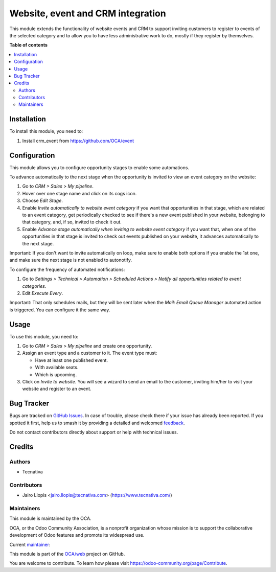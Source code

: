 ==================================
Website, event and CRM integration
==================================

.. 
   !!!!!!!!!!!!!!!!!!!!!!!!!!!!!!!!!!!!!!!!!!!!!!!!!!!!
   !! This file is generated by oca-gen-addon-readme !!
   !! changes will be overwritten.                   !!
   !!!!!!!!!!!!!!!!!!!!!!!!!!!!!!!!!!!!!!!!!!!!!!!!!!!!
   !! source digest: sha256:9deea439efca4b062cf5de7cec8dfb1427e36ddc3e868560d05bc5bf75b89f98
   !!!!!!!!!!!!!!!!!!!!!!!!!!!!!!!!!!!!!!!!!!!!!!!!!!!!

.. |badge1| image:: https://img.shields.io/badge/maturity-Production%2FStable-green.png
    :target: https://odoo-community.org/page/development-status
    :alt: Production/Stable
.. |badge2| image:: https://img.shields.io/badge/licence-AGPL--3-blue.png
    :target: http://www.gnu.org/licenses/agpl-3.0-standalone.html
    :alt: License: AGPL-3
.. |badge3| image:: https://img.shields.io/badge/github-OCA%2Fweb-lightgray.png?logo=github
    :target: https://github.com/OCA/web/tree/15.0/website_event_crm_extension
    :alt: OCA/web
.. |badge4| image:: https://img.shields.io/badge/weblate-Translate%20me-F47D42.png
    :target: https://translation.odoo-community.org/projects/web-15-0/web-15-0-website_event_crm_extension
    :alt: Translate me on Weblate
.. |badge5| image:: https://img.shields.io/badge/runboat-Try%20me-875A7B.png
    :target: https://runboat.odoo-community.org/builds?repo=OCA/web&target_branch=15.0
    :alt: Try me on Runboat

|badge1| |badge2| |badge3| |badge4| |badge5|

This module extends the functionality of website events and CRM to support
inviting customers to register to events of the selected category and to allow
you to have less administrative work to do, mostly if they register by
themselves.

**Table of contents**

.. contents::
   :local:

Installation
============

To install this module, you need to:

#. Install crm_event from https://github.com/OCA/event

Configuration
=============

This module allows you to configure opportunity stages to enable some automations.

To advance automatically to the next stage when the opportunity is invited to view an event category on the website:

#. Go to *CRM > Sales > My pipeline*.

#. Hover over one stage name and click on its cogs icon.

#. Choose *Edit Stage*.

#. Enable *Invite automatically to website event category* if you want that
   opportunities in that stage, which are related to an event category, get
   periodically checked to see if there's a new event published in your website,
   belonging to that category, and, if so, invited to check it out.

#. Enable *Advance stage automatically when inviting to website event category*
   if you want that, when one of the opportunities in that stage is invited to
   check out events published on your website, it advances automatically to the
   next stage.

Important: If you don't want to invite automatically on loop, make sure to
enable both options if you enable the 1st one, and make sure the next stage is
not enabled to autonotify.

To configure the frequency of automated notifications:

#. Go to *Settings > Technical > Automation > Scheduled Actions >
   Notify all opportunities related to event categories*.

#. Edit *Execute Every*.

Important: That only schedules mails, but they will be sent later when the
*Mail: Email Queue Manager* automated action is triggered. You can configure it
the same way.

Usage
=====

To use this module, you need to:

#. Go to *CRM > Sales > My pipeline* and create one opportunity.

#. Assign an event type and a customer to it. The event type must:

   * Have at least one published event.
   * With available seats.
   * Which is upcoming.

#. Click on *Invite to website*. You will see a wizard to send an email to the
   customer, inviting him/her to visit your website and register to an event.

Bug Tracker
===========

Bugs are tracked on `GitHub Issues <https://github.com/OCA/web/issues>`_.
In case of trouble, please check there if your issue has already been reported.
If you spotted it first, help us to smash it by providing a detailed and welcomed
`feedback <https://github.com/OCA/web/issues/new?body=module:%20website_event_crm_extension%0Aversion:%2015.0%0A%0A**Steps%20to%20reproduce**%0A-%20...%0A%0A**Current%20behavior**%0A%0A**Expected%20behavior**>`_.

Do not contact contributors directly about support or help with technical issues.

Credits
=======

Authors
~~~~~~~

* Tecnativa

Contributors
~~~~~~~~~~~~

* Jairo Llopis <jairo.llopis@tecnativa.com> (https://www.tecnativa.com/)

Maintainers
~~~~~~~~~~~

This module is maintained by the OCA.

.. image:: https://odoo-community.org/logo.png
   :alt: Odoo Community Association
   :target: https://odoo-community.org

OCA, or the Odoo Community Association, is a nonprofit organization whose
mission is to support the collaborative development of Odoo features and
promote its widespread use.

.. |maintainer-Yajo| image:: https://github.com/Yajo.png?size=40px
    :target: https://github.com/Yajo
    :alt: Yajo

Current `maintainer <https://odoo-community.org/page/maintainer-role>`__:

|maintainer-Yajo| 

This module is part of the `OCA/web <https://github.com/OCA/web/tree/15.0/website_event_crm_extension>`_ project on GitHub.

You are welcome to contribute. To learn how please visit https://odoo-community.org/page/Contribute.
